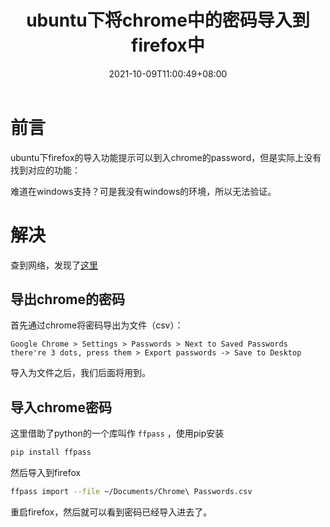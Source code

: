 #+TITLE: ubuntu下将chrome中的密码导入到firefox中
#+DATE: 2021-10-09T11:00:49+08:00

#+HUGO_BASE_DIR: ~/src/blog/chenzaichun
#+HUGO_SECTION: ./post/
#+HUGO_WEIGHT: auto
#+HUGO_AUTO_SET_LASTMOD: t
#+HUGO_TAGS: hugo org emacs 
#+HUGO_CATEGORIES: emacs linux org
#+options: author:nil

* 前言

  ubuntu下firefox的导入功能提示可以到入chrome的password，但是实际上没有找到对应的功能：

  #+ATTR_ORG: :width 300/400/500/600
[[file:2021-10-09-ubuntu-import-chrome-password-to-firefox.org_imgs/20211009_110103_YDeXKD.png]]  

  #+ATTR_ORG: :width 300/400/500/600
[[file:2021-10-09-ubuntu-import-chrome-password-to-firefox.org_imgs/20211009_110126_RPgJoV.png]] 

  难道在windows支持？可是我没有windows的环境，所以无法验证。

* 解决

  查到网络，发现了[[https://superuser.com/questions/1355790/import-chrome-passwords-to-firefox][这里]] 

** 导出chrome的密码

  首先通过chrome将密码导出为文件（csv）：

#+begin_example
  Google Chrome > Settings > Passwords > Next to Saved Passwords there're 3 dots, press them > Export passwords -> Save to Desktop
#+end_example

  #+ATTR_ORG: :width 300/400/500/600
[[file:2021-10-09-ubuntu-import-chrome-password-to-firefox.org_imgs/20211009_110405_dOfClM.png]] 

  导入为文件之后，我们后面将用到。


** 导入chrome密码

  这里借助了python的一个库叫作 =ffpass= ，使用pip安装

#+begin_src sh
  pip install ffpass
#+end_src

  然后导入到firefox

#+begin_src sh
  ffpass import --file ~/Documents/Chrome\ Passwords.csv
#+end_src

  重启firefox，然后就可以看到密码已经导入进去了。
